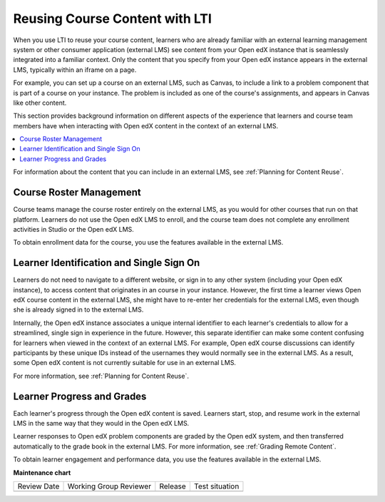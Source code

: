 .. _Reusing Course Content:

Reusing Course Content with LTI
###############################

.. tags:: educator, concept

When you use LTI to reuse your course content, learners who are already
familiar with an external learning management system or other consumer
application (external LMS) see content from your Open edX instance that is
seamlessly integrated into a familiar context. Only the content that you
specify from your Open edX instance appears in the external LMS, typically
within an iframe on a page.

For example, you can set up a course on an external LMS, such as Canvas, to
include a link to a problem component that is part of a course on your
instance. The problem is included as one of the course's assignments, and
appears in Canvas like other content.

.. image:: /_images/educator_concepts/lti_canvas_example.png
  :alt: An Open edX molecule builder problem shown as part of a course running
      on a Canvas system.

This section provides background information on different aspects of the
experience that learners and course team members have when interacting with
Open edX content in the context of an external LMS.

.. contents::
   :local:
   :depth: 1

For information about the content that you can include in an external LMS, see
:ref:`Planning for Content Reuse`.

Course Roster Management
************************

Course teams manage the course roster entirely on the external LMS, as you
would for other courses that run on that platform. Learners do not use the Open
edX LMS to enroll, and the course team does not complete any enrollment
activities in Studio or the Open edX LMS.

To obtain enrollment data for the course, you use the features available in
the external LMS.

Learner Identification and Single Sign On
*****************************************

Learners do not need to navigate to a different website, or sign in to any
other system (including your Open edX instance), to access content that
originates in an course in your instance. However, the first time a learner
views Open edX course content in the external LMS, she might have to re-enter
her credentials for the external LMS, even though she is already signed in to
the external LMS.

Internally, the Open edX instance associates a unique internal identifier to
each learner's credentials to allow for a streamlined, single sign in
experience in the future. However, this separate identifier can make
some content confusing for learners when viewed in the context of an
external LMS. For example, Open edX course discussions can identify
participants by these unique IDs instead of the usernames they would normally
see in the external LMS. As a result, some Open edX content is not currently
suitable for use in an external LMS.

For more information, see :ref:`Planning for Content Reuse`.

Learner Progress and Grades
***************************

Each learner's progress through the Open edX content is saved. Learners start,
stop, and resume work in the external LMS in the same way that they would in
the Open edX LMS.

Learner responses to Open edX problem components are graded by the Open edX
system, and then transferred automatically to the grade book in the external
LMS. For more information, see :ref:`Grading Remote Content`.

To obtain learner engagement and performance data, you use the features
available in the external LMS.

.. seealso::
 

 :ref:`Using Open edX as an LTI Tool Provider` (concept)

 :ref:`Create a Duplicate Course for LTI use` (how-to)

 :ref:`Determine Content Addresses` (how-to)

 :ref:`Planning for Content Reuse` (reference)

 :ref:`Open edX as an LTI Provider to Canvas` (how-to)

 :ref:`Open edX as an LTI Provider to Blackboard` (how-to)


**Maintenance chart**

+--------------+-------------------------------+----------------+--------------------------------+
| Review Date  | Working Group Reviewer        |   Release      |Test situation                  |
+--------------+-------------------------------+----------------+--------------------------------+
|              |                               |                |                                |
+--------------+-------------------------------+----------------+--------------------------------+

